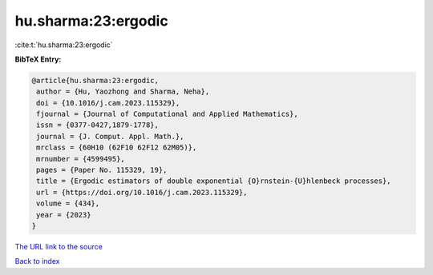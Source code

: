 hu.sharma:23:ergodic
====================

:cite:t:`hu.sharma:23:ergodic`

**BibTeX Entry:**

.. code-block:: bibtex

   @article{hu.sharma:23:ergodic,
    author = {Hu, Yaozhong and Sharma, Neha},
    doi = {10.1016/j.cam.2023.115329},
    fjournal = {Journal of Computational and Applied Mathematics},
    issn = {0377-0427,1879-1778},
    journal = {J. Comput. Appl. Math.},
    mrclass = {60H10 (62F10 62F12 62M05)},
    mrnumber = {4599495},
    pages = {Paper No. 115329, 19},
    title = {Ergodic estimators of double exponential {O}rnstein-{U}hlenbeck processes},
    url = {https://doi.org/10.1016/j.cam.2023.115329},
    volume = {434},
    year = {2023}
   }
`The URL link to the source <ttps://doi.org/10.1016/j.cam.2023.115329}>`_


`Back to index <../By-Cite-Keys.html>`_
